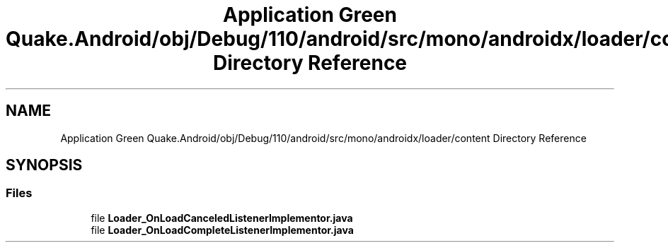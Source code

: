.TH "Application Green Quake.Android/obj/Debug/110/android/src/mono/androidx/loader/content Directory Reference" 3 "Thu Apr 29 2021" "Version 1.0" "Green Quake" \" -*- nroff -*-
.ad l
.nh
.SH NAME
Application Green Quake.Android/obj/Debug/110/android/src/mono/androidx/loader/content Directory Reference
.SH SYNOPSIS
.br
.PP
.SS "Files"

.in +1c
.ti -1c
.RI "file \fBLoader_OnLoadCanceledListenerImplementor\&.java\fP"
.br
.ti -1c
.RI "file \fBLoader_OnLoadCompleteListenerImplementor\&.java\fP"
.br
.in -1c
